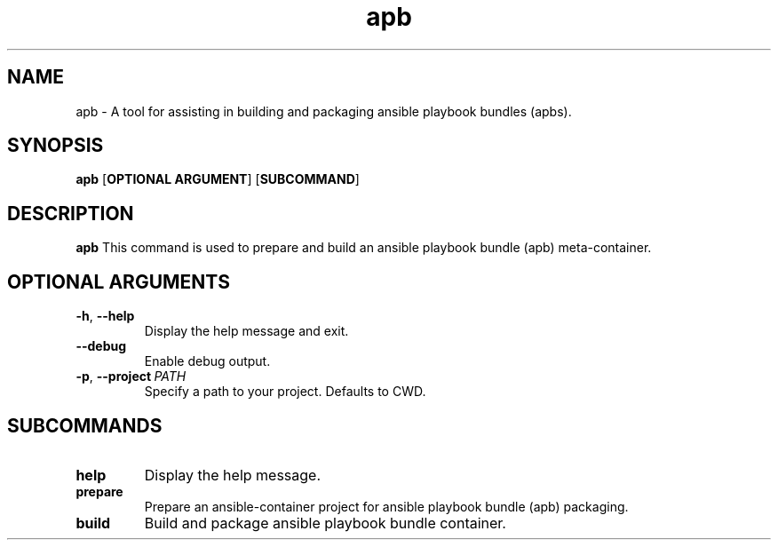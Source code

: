 .TH apb 1

.SH NAME
apb \- A tool for assisting in building and packaging ansible playbook bundles (apbs).
.SH SYNOPSIS
.B apb 
[\fBOPTIONAL ARGUMENT\fR]
[\fBSUBCOMMAND\fR]

.SH DESCRIPTION
.B apb
This command is used to prepare and build an ansible playbook bundle (apb) meta-container.
.SH OPTIONAL ARGUMENTS
.TP
.BR \-h ", " \-\-help 
Display the help message and exit.
.TP
.BR \-\-debug
Enable debug output.
.TP
.BR \-p ", " \-\-project \ \fIPATH\fR
Specify a path to your project. Defaults to CWD.

.SH SUBCOMMANDS
.TP
.BR help
Display the help message.
.TP
.BR prepare
Prepare an ansible-container project for ansible playbook bundle (apb) packaging.
.TP
.BR build
Build and package ansible playbook bundle container.
